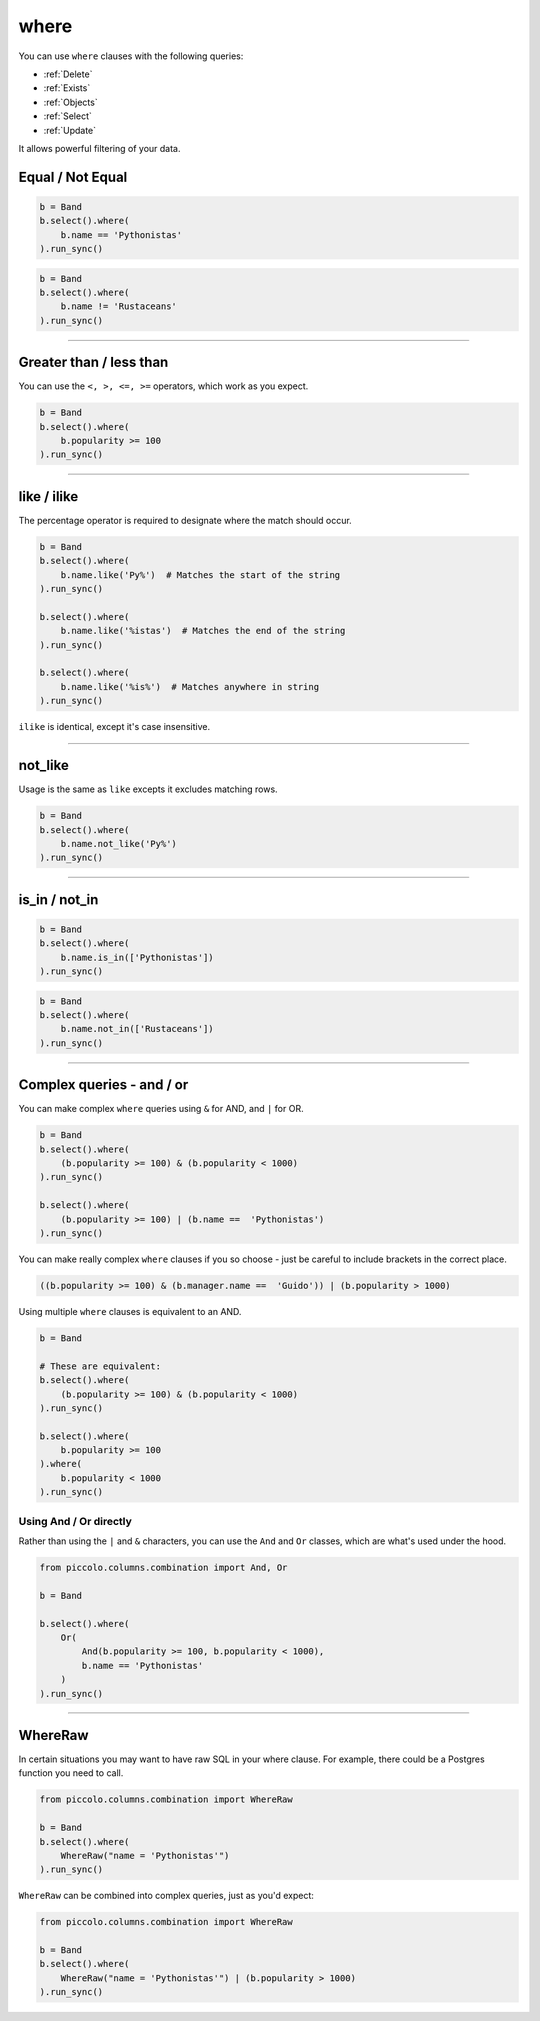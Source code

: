 .. _where:

where
=====

You can use ``where`` clauses with the following queries:

* :ref:`Delete`
* :ref:`Exists`
* :ref:`Objects`
* :ref:`Select`
* :ref:`Update`

It allows powerful filtering of your data.

Equal / Not Equal
-----------------

.. code-block:: python

    b = Band
    b.select().where(
        b.name == 'Pythonistas'
    ).run_sync()

.. code-block:: python

    b = Band
    b.select().where(
        b.name != 'Rustaceans'
    ).run_sync()

-------------------------------------------------------------------------------

Greater than / less than
------------------------

You can use the ``<, >, <=, >=`` operators, which work as you expect.

.. code-block:: python

    b = Band
    b.select().where(
        b.popularity >= 100
    ).run_sync()

-------------------------------------------------------------------------------

like / ilike
-------------

The percentage operator is required to designate where the match should occur.

.. code-block:: python

    b = Band
    b.select().where(
        b.name.like('Py%')  # Matches the start of the string
    ).run_sync()

    b.select().where(
        b.name.like('%istas')  # Matches the end of the string
    ).run_sync()

    b.select().where(
        b.name.like('%is%')  # Matches anywhere in string
    ).run_sync()

``ilike`` is identical, except it's case insensitive.

-------------------------------------------------------------------------------

not_like
--------

Usage is the same as ``like`` excepts it excludes matching rows.

.. code-block:: python

    b = Band
    b.select().where(
        b.name.not_like('Py%')
    ).run_sync()

-------------------------------------------------------------------------------

is_in / not_in
--------------

.. code-block:: python

    b = Band
    b.select().where(
        b.name.is_in(['Pythonistas'])
    ).run_sync()

.. code-block:: python

    b = Band
    b.select().where(
        b.name.not_in(['Rustaceans'])
    ).run_sync()

-------------------------------------------------------------------------------

Complex queries - and / or
---------------------------

You can make complex ``where`` queries using ``&`` for AND, and ``|`` for OR.

.. code-block:: python

    b = Band
    b.select().where(
        (b.popularity >= 100) & (b.popularity < 1000)
    ).run_sync()

    b.select().where(
        (b.popularity >= 100) | (b.name ==  'Pythonistas')
    ).run_sync()

You can make really complex ``where`` clauses if you so choose - just be
careful to include brackets in the correct place.

.. code-block:: python

    ((b.popularity >= 100) & (b.manager.name ==  'Guido')) | (b.popularity > 1000)

Using multiple ``where`` clauses is equivalent to an AND.

.. code-block:: python

    b = Band

    # These are equivalent:
    b.select().where(
        (b.popularity >= 100) & (b.popularity < 1000)
    ).run_sync()

    b.select().where(
        b.popularity >= 100
    ).where(
        b.popularity < 1000
    ).run_sync()

Using And / Or directly
~~~~~~~~~~~~~~~~~~~~~~~

Rather than using the ``|`` and ``&`` characters, you can use the ``And`` and
``Or`` classes, which are what's used under the hood.

.. code-block:: python

    from piccolo.columns.combination import And, Or

    b = Band

    b.select().where(
        Or(
            And(b.popularity >= 100, b.popularity < 1000),
            b.name == 'Pythonistas'
        )
    ).run_sync()

-------------------------------------------------------------------------------

WhereRaw
--------

In certain situations you may want to have raw SQL in your where clause. For
example, there could be a Postgres function you need to call.

.. code-block:: python

    from piccolo.columns.combination import WhereRaw

    b = Band
    b.select().where(
        WhereRaw("name = 'Pythonistas'")
    ).run_sync()

``WhereRaw`` can be combined into complex queries, just as you'd expect:

.. code-block:: python

    from piccolo.columns.combination import WhereRaw

    b = Band
    b.select().where(
        WhereRaw("name = 'Pythonistas'") | (b.popularity > 1000)
    ).run_sync()
